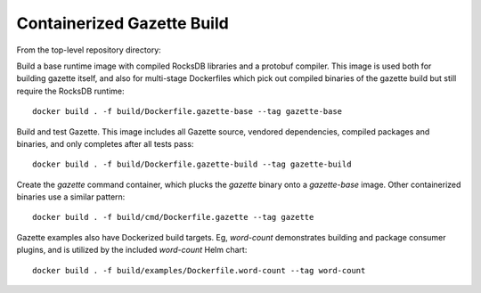 Containerized Gazette Build
===========================

From the top-level repository directory:

Build a base runtime image with compiled RocksDB libraries and a protobuf
compiler. This image is used both for building gazette itself, and also for
multi-stage Dockerfiles which pick out compiled binaries of the gazette build
but still require the RocksDB runtime::

  docker build . -f build/Dockerfile.gazette-base --tag gazette-base

Build and test Gazette. This image includes all Gazette source, vendored
dependencies, compiled packages and binaries, and only completes after
all tests pass::

  docker build . -f build/Dockerfile.gazette-build --tag gazette-build

Create the `gazette` command container, which plucks the `gazette` binary onto
a `gazette-base` image. Other containerized binaries use a similar pattern::

  docker build . -f build/cmd/Dockerfile.gazette --tag gazette

Gazette examples also have Dockerized build targets. Eg, `word-count`
demonstrates building and package consumer plugins, and is utilized by the
included `word-count` Helm chart::

  docker build . -f build/examples/Dockerfile.word-count --tag word-count
